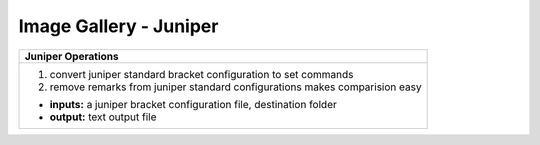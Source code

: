 
Image Gallery - Juniper
###############################################


.. figure:: img/juniper.png
   :scale: 25%
   :alt: juniper operations
   :align: right

+-----------------------------------------------------------------------------+
| **Juniper Operations**                                                      |
+=============================================================================+
|  #. convert juniper standard bracket configuration to set commands          |
|  #. remove remarks from juniper standard configurations                     |
|     makes comparision easy                                                  |
|                                                                             |
|  * **inputs:** a juniper bracket configuration file, destination folder     |
|  * **output:** text output file                                             |
+-----------------------------------------------------------------------------+

